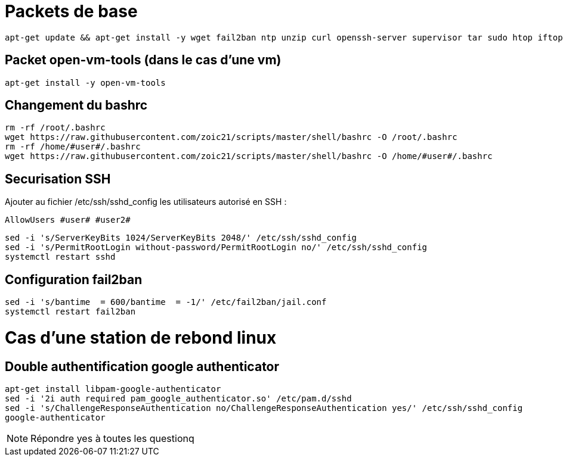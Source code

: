 # Packets de base

----
apt-get update && apt-get install -y wget fail2ban ntp unzip curl openssh-server supervisor tar sudo htop iftop net-tools python ca-certificates vim git locate dos2unix dnsutils
----

## Packet open-vm-tools (dans le cas d'une vm)

----
apt-get install -y open-vm-tools
----

## Changement du bashrc

----
rm -rf /root/.bashrc
wget https://raw.githubusercontent.com/zoic21/scripts/master/shell/bashrc -O /root/.bashrc
rm -rf /home/#user#/.bashrc
wget https://raw.githubusercontent.com/zoic21/scripts/master/shell/bashrc -O /home/#user#/.bashrc
----

## Securisation SSH

Ajouter au fichier /etc/ssh/sshd_config les utilisateurs autorisé en SSH : 

----
AllowUsers #user# #user2#
----

----
sed -i 's/ServerKeyBits 1024/ServerKeyBits 2048/' /etc/ssh/sshd_config
sed -i 's/PermitRootLogin without-password/PermitRootLogin no/' /etc/ssh/sshd_config
systemctl restart sshd
----

## Configuration fail2ban

----
sed -i 's/bantime  = 600/bantime  = -1/' /etc/fail2ban/jail.conf
systemctl restart fail2ban
----

# Cas d'une station de rebond linux

## Double authentification google authenticator

----
apt-get install libpam-google-authenticator
sed -i '2i auth required pam_google_authenticator.so' /etc/pam.d/sshd
sed -i 's/ChallengeResponseAuthentication no/ChallengeResponseAuthentication yes/' /etc/ssh/sshd_config
google-authenticator
----

[NOTE]
Répondre yes à toutes les questionq
